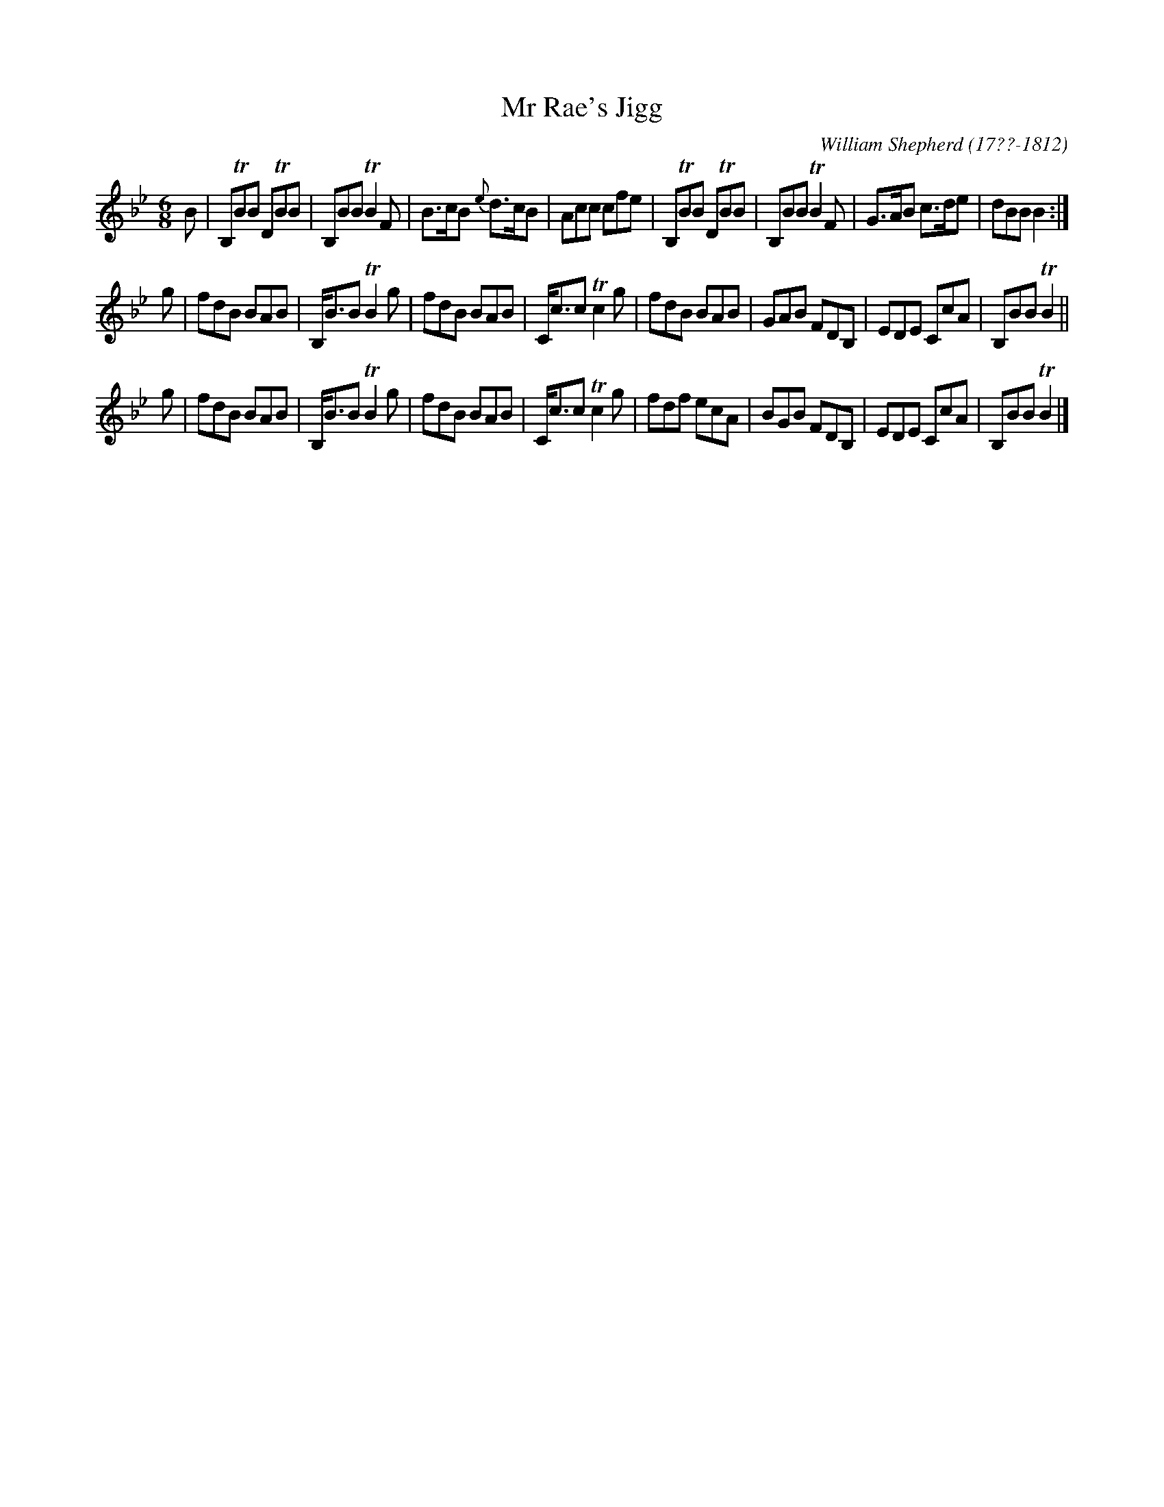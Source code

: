 X: 65
T: Mr Rae's Jigg
R: jig
B: William Shepherd "1st Collection" 1793 p.6 #5
F: http://imslp.org/wiki/File:PMLP73094-Shepherd_Collections_HMT.pdf
C: William Shepherd (17??-1812)
Z: 2012 John Chambers <jc:trillian.mit.edu>
M: 6/8
L: 1/8
K: Bb
B |\
B,TBB DTBB | B,BB TB2F | B>cB {e}d>cB | Acc cfe |\
B,TBB DTBB | B,BB TB2F | G>AB c>de | dBB B2 :|
g |\
fdB BAB | B,<BB TB2g | fdB BAB | C<cc Tc2g |\
fdB BAB | GAB FDB, | EDE CcA | B,BB TB2 ||
g |\
fdB BAB | B,<BB TB2g | fdB BAB | C<cc Tc2g |\
fdf ecA | BGB FDB, | EDE CcA | B,BB TB2 |]
